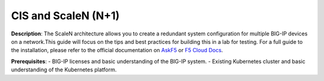 CIS and ScaleN (N+1)
===========================

**Description**: 
The ScaleN architecture allows you to create a redundant system configuration for multiple BIG-IP devices on a network.This guide will focus on the tips and best practices for building this in a lab for testing. For a full guide to the installation, please refer to the official documentation on |askf5|_ or |clouddocs|_. 

**Prerequisites**: 
- BIG-IP licenses and basic understanding of the BIG-IP system.
- Existing Kubernetes cluster and basic understanding of the Kubernetes platform.



.. |askf5| replace:: AskF5
.. _askf5: https://techdocs.f5.com/en-us/bigip-14-1-0/big-ip-device-service-clustering-administration-14-1-0/creating-an-active-active-configuration-using-the-configuration-utility.html#GUID-175E31E6-AEE5-47A1-A0FF-7DB6E3C4185E
.. |clouddocs| replace:: F5 Cloud Docs
.. _clouddocs: https://clouddocs.f5.com/training/community/adc/html/class2/module1/lab1.html